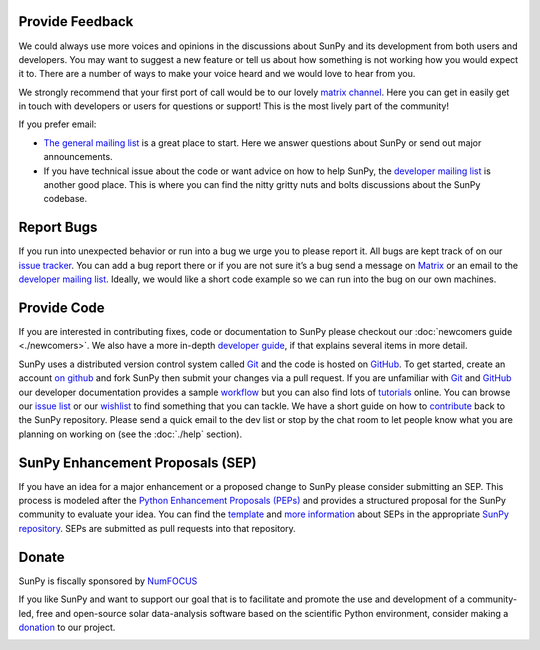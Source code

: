 Provide Feedback
================

We could always use more voices and opinions in the discussions about SunPy and its development from both users and developers.
You may want to suggest a new feature or tell us about how something is not working how you would expect it to.
There are a number of ways to make your voice heard and we would love to hear from you.

We strongly recommend that your first port of call would be to our lovely `matrix channel`_.
Here you can get in easily get in touch with developers or users for questions or support!
This is the most lively part of the community!

If you prefer email:

-  `The general mailing list`_ is a great place to start. Here we answer questions about SunPy or send out major announcements.
-  If you have technical issue about the code or want advice on how to help SunPy, the `developer mailing list`_ is another good place.
   This is where you can find the nitty gritty nuts and bolts discussions about the SunPy codebase.

.. _matrix channel: https://riot.im/app/#/room/#sunpy-general:matrix.org
.. _The general mailing list: https://groups.google.com/forum/#!forum/sunpy
.. _developer mailing list: https://groups.google.com/forum/#!forum/sunpy-dev

Report Bugs
===========

If you run into unexpected behavior or run into a bug we urge you to please report it.
All bugs are kept track of on our `issue tracker`_.
You can add a bug report there or if you are not sure it’s a bug send a message on `Matrix`_ or an email to the `developer mailing list`_.
Ideally, we would like a short code example so we can run into the bug on our own machines.

.. _Matrix : https://riot.im/app/#/room/#sunpy-general:matrix.org
.. _issue tracker: https://github.com/sunpy/sunpy/issues
.. _developer mailing list: https://groups.google.com/forum/#!forum/sunpy-dev

Provide Code
============

If you are interested in contributing fixes, code or documentation to SunPy please checkout our :doc:`newcomers guide <./newcomers>`.
We also have a more in-depth `developer guide`_, if that explains several items in more detail.

SunPy uses a distributed version control system called `Git`_ and the code is hosted on `GitHub`_.
To get started, create an account `on github`_ and fork SunPy then submit your changes via a pull request.
If you are unfamiliar with `Git`_ and `GitHub <http://github.com>`__ our developer documentation provides a sample `workflow`_ but you can also find lots of `tutorials`_ online.
You can browse our `issue list`_ or our `wishlist`_ to find something that you can tackle.
We have a short guide on how to `contribute`_ back to the SunPy repository.
Please send a quick email to the dev list or stop by the chat room to let people know what you are planning on working on (see the :doc:`./help` section).

.. _contribute: https://github.com/sunpy/sunpy/blob/master/CONTRIBUTING.#md
.. _developer guide: http://docs.sunpy.org/en/stable/dev.html
.. _Git: http://git-scm.com
.. _GitHub: https://github.com/sunpy/sunpy/
.. _on github: https://github.com
.. _workflow: http://docs.sunpy.org/en/stable/dev.html#version-control
.. _tutorials: http://readwrite.com/2013/09/30/understanding-github-a-journey-for-beginners-part-1#awesm=~opUWunJA2PgPRq
.. _issue list: https://github.com/sunpy/sunpy/issues
.. _wishlist: https://github.com/sunpy/sunpy/issues?q=is%3Aissue+is%3Aopen+label%3A%22Feature+Request%22

SunPy Enhancement Proposals (SEP)
=================================

If you have an idea for a major enhancement or a proposed change to SunPy please consider submitting an SEP.
This process is modeled after the `Python Enhancement Proposals (PEPs)`_ and provides a structured proposal for the SunPy community to evaluate your idea.
You can find the `template`_ and `more information`_ about SEPs in the appropriate `SunPy repository`_. SEPs are submitted as pull requests into that repository.

.. _Python Enhancement Proposals (PEPs): http://legacy.python.org/dev/peps/
.. _template: https://github.com/sunpy/sunpy-SEP/blob/master/SEP-template.md
.. _more information: https://github.com/sunpy/sunpy-SEP/blob/master/SEP-0001.md
.. _SunPy repository: https://github.com/sunpy/sunpy-SEP

Donate
======

SunPy is fiscally sponsored by `NumFOCUS`_

If you like SunPy and want to support our goal that is to facilitate and promote the use and development of a community-led, free and open-source
solar data-analysis software based on the scientific Python environment, consider making a `donation`_ to our project.

|numfocus-logo|

.. _NumFOCUS: http://numfocus.org/
.. _donation: https://www.flipcause.com/widget/give_now/MTgxMTU=
.. |numfocus-logo| image:: _static/img/numfocus-logo.svg
   :target: http://numfocus.org/
